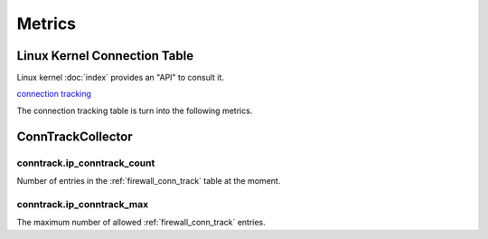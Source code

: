 Metrics
=======

.. _firewall_conn_track:

Linux Kernel Connection Table
-----------------------------

Linux kernel :doc:`index` provides an "API" to consult it.

`connection tracking
<https://access.redhat.com/documentation/en-US/Red_Hat_Enterprise_Linux/6
/html/Security_Guide/sect-Security_Guide-Firewalls-
IPTables_and_Connection_Tracking.html>`_

The connection tracking table is turn into the following metrics.

ConnTrackCollector
------------------

conntrack.ip_conntrack_count
~~~~~~~~~~~~~~~~~~~~~~~~~~~~

Number of entries in the :ref:`firewall_conn_track` table at the moment.

conntrack.ip_conntrack_max
~~~~~~~~~~~~~~~~~~~~~~~~~~

The maximum number of allowed :ref:`firewall_conn_track` entries.
